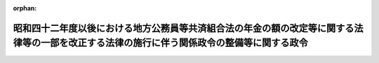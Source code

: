 .. _357CO0000000003_19820401_000000000000000:

:orphan:

============================================================================================================================================
昭和四十二年度以後における地方公務員等共済組合法の年金の額の改定等に関する法律等の一部を改正する法律の施行に伴う関係政令の整備等に関する政令
============================================================================================================================================

.. raw:: html
    
    
    <main id="contentsLaw" class="active">
    <div id="innerDocument" class="active">
    
    
    
    
    <div style="margin-bottom: 12px;">
    <div id="lawTitleNo" style="font-size: 1.067rem; font-weight: bold;" class="_shokanBoxParent">昭和五十七年政令第三号<div class="_shokanBox"></div>
    <div class="_inyoBox" id="_inyo_"></div>
    </div>
    <div id="lawTitle" style="margin-left: 3rem; font-size: 1.5rem; font-weight: bold; line-height: 1.25em;" class="_shokanBoxParent">
    <span data-xpath="">昭和四十二年度以後における地方公務員等共済組合法の年金の額の改定等に関する法律等の一部を改正する法律の施行に伴う関係政令の整備等に関する政令　抄</span><div class="_shokanBox" id="_shokan_"><div class="_shokanBtnIcons"></div></div>
    <div class="_inyoBox" id="_inyo_"></div>
    </div>
    </div><section id="MainProvision" class="active MainProvision"><section id="" class="active Article"><div style="margin-left: 1em; font-weight: bold;" class="_div_ArticleCaption _shokanBoxParent">
    <span data-xpath="">（旧団体共済組合の解散に伴う権利義務の承継等）</span><div class="_shokanBox" id="_shokan_"><div class="_shokanBtnIcons"></div></div>
    <div class="_inyoBox" id="_inyo_"></div>
    </div>
    <div style="margin-left: 1em; text-indent: -1em;" id="" class="_div_ArticleTitle _shokanBoxParent">
    <span style="font-weight: bold;">第二十条</span>　<span data-xpath="">昭和四十二年度以後における地方公務員等共済組合法の年金の額の改定等に関する法律等の一部を改正する法律（昭和五十六年法律第七十三号。第二十二条及び第二十三条第一項において「昭和五十六年法律第七十三号」という。）附則第八条第一項の規定により、地方職員共済組合が旧団体共済組合（同項に規定する旧団体共済組合をいう。以下この条、次条第一項及び第二項並びに第二十三条第一項において同じ。）の権利義務を承継した場合において、旧団体共済組合の掛金その他の徴収金で未収のもの又は納期の至らないもの及び貸付金その他の債権で納期の至らないもの（以下この条において「徴収金等」という。）に係るものがあるときは、地方職員共済組合は、なお従前の例により、当該徴収金等を徴収することができる。</span><div class="_shokanBox" id="_shokan_"><div class="_shokanBtnIcons"></div></div>
    <div class="_inyoBox" id="_inyo_"></div>
    </div></section><section id="" class="active Article"><div style="margin-left: 1em; text-indent: -1em;" id="" class="_div_ArticleTitle _shokanBoxParent">
    <span style="font-weight: bold;">第二十一条</span>　<span data-xpath="">旧団体共済組合の理事長であつた者は、昭和五十七年五月三十一日までに、旧団体共済組合の昭和五十六年度に係る決算を行わなければならない。</span><span data-xpath="">この場合において、当該旧団体共済組合の理事長であつた者は、財産目録、貸借対照表、損益計算書及び附属明細書並びに書類帳簿引継書を作成しなければならない。</span><div class="_shokanBox" id="_shokan_"><div class="_shokanBtnIcons"></div></div>
    <div class="_inyoBox" id="_inyo_"></div>
    </div>
    <div style="margin-left: 1em; text-indent: -1em;" class="_div_ParagraphSentence _shokanBoxParent">
    <span style="font-weight: bold;">２</span>　<span data-xpath="">旧団体共済組合の理事長であつた者は、前項の書類を作成したときは、遅滞なく、これを、自治大臣に提出し、その承認を受けた後、地方職員共済組合の理事長に引き継がなければならない。</span><div class="_shokanBox" id="_shokan_"><div class="_shokanBtnIcons"></div></div>
    <div class="_inyoBox" id="_inyo_"></div>
    </div>
    <div style="margin-left: 1em; text-indent: -1em;" class="_div_ParagraphSentence _shokanBoxParent">
    <span style="font-weight: bold;">３</span>　<span data-xpath="">地方職員共済組合の理事長は、前項の規定により第一項の書類の引継ぎを受けたときは、その書類の写しを添えて、その旨を自治大臣に報告しなければならない。</span><div class="_shokanBox" id="_shokan_"><div class="_shokanBtnIcons"></div></div>
    <div class="_inyoBox" id="_inyo_"></div>
    </div></section><section id="" class="active Article"><div style="margin-left: 1em; text-indent: -1em;" id="" class="_div_ArticleTitle _shokanBoxParent">
    <span style="font-weight: bold;">第二十二条</span>　<span data-xpath="">地方職員共済組合が昭和五十六年法律第七十三号附則第八条第一項の規定により承継した資産で、当該承継の際現に地方公務員等共済組合法施行令第十六条第三項に規定する方法により運用されているものを引き続き当該方法により運用する場合においては、同項の規定にかかわらず、自治大臣の承認を受けることを要しない。</span><span data-xpath="">この場合においては、遅滞なく、その旨を自治大臣に届け出なければならない。</span><div class="_shokanBox" id="_shokan_"><div class="_shokanBtnIcons"></div></div>
    <div class="_inyoBox" id="_inyo_"></div>
    </div></section><section id="" class="active Article"><div style="margin-left: 1em; text-indent: -1em;" id="" class="_div_ArticleTitle _shokanBoxParent">
    <span style="font-weight: bold;">第二十三条</span>　<span data-xpath="">昭和五十六年法律第七十三号附則第八条第一項の規定により旧団体共済組合が解散したときは、自治大臣は、遅滞なく、その解散の登記を登記所に嘱託しなければならない。</span><div class="_shokanBox" id="_shokan_"><div class="_shokanBtnIcons"></div></div>
    <div class="_inyoBox" id="_inyo_"></div>
    </div>
    <div style="margin-left: 1em; text-indent: -1em;" class="_div_ParagraphSentence _shokanBoxParent">
    <span style="font-weight: bold;">２</span>　<span data-xpath="">登記官は、前項の規定による嘱託に係る解散の登記をしたときは、その登記用紙を閉鎖しなければならない。</span><div class="_shokanBox" id="_shokan_"><div class="_shokanBtnIcons"></div></div>
    <div class="_inyoBox" id="_inyo_"></div>
    </div></section></section><section id="" class="active SupplProvision"><div class="_div_SupplProvisionLabel SupplProvisionLabel _shokanBoxParent" style="margin-bottom: 10px; margin-left: 3em; font-weight: bold;">
    <span data-xpath="">附　則</span>　抄<div class="_shokanBox" id="_shokan_"><div class="_shokanBtnIcons"></div></div>
    <div class="_inyoBox" id="_inyo_"></div>
    </div>
    <section id="" class="active Article"><div style="margin-left: 1em; font-weight: bold;" class="_div_ArticleCaption _shokanBoxParent">
    <span data-xpath="">（施行期日）</span><div class="_shokanBox" id="_shokan_"><div class="_shokanBtnIcons"></div></div>
    <div class="_inyoBox" id="_inyo_"></div>
    </div>
    <div style="margin-left: 1em; text-indent: -1em;" id="" class="_div_ArticleTitle _shokanBoxParent">
    <span style="font-weight: bold;">第一条</span>　<span data-xpath="">この政令は、昭和四十二年度以後における地方公務員等共済組合法の年金の額の改定等に関する法律等の一部を改正する法律（昭和五十六年法律第七十三号）第四条の規定の施行の日（昭和五十七年四月一日）から施行する。</span><div class="_shokanBox" id="_shokan_"><div class="_shokanBtnIcons"></div></div>
    <div class="_inyoBox" id="_inyo_"></div>
    </div></section></section>
    
    
    
    
    
    </div>
    </main>
    
    

